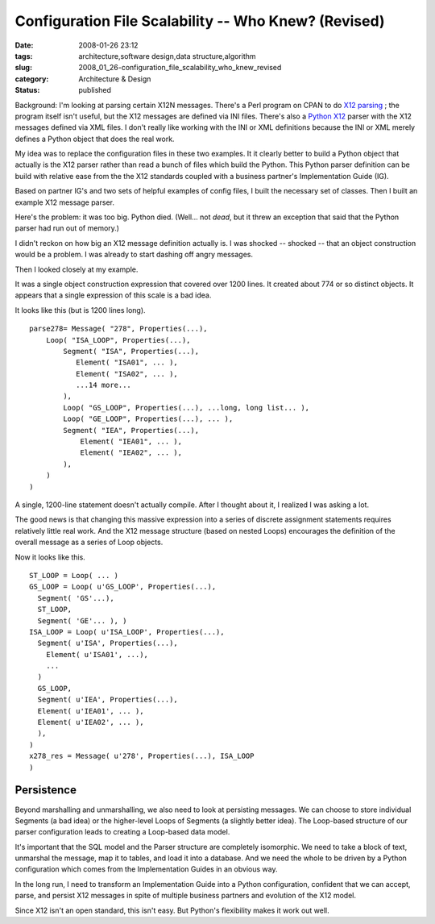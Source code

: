 Configuration File Scalability -- Who Knew? (Revised)
=====================================================

:date: 2008-01-26 23:12
:tags: architecture,software design,data structure,algorithm
:slug: 2008_01_26-configuration_file_scalability_who_knew_revised
:category: Architecture & Design
:status: published







Background: I'm looking at parsing certain X12N messages.  There's a Perl program on CPAN to do `X12 parsing <http://search.cpan.org/~prasad/X12-0.08/lib/X12/Parser.pm>`_ ; the program itself isn't useful, but the X12 messages are defined via INI files.  There's also a `Python X12 <http://pyx12.sourceforge.net/>`_  parser with the X12 messages defined via XML files.  I don't really like working with the INI or XML definitions because the INI or XML merely defines a Python object that does the real work.



My idea was to replace the configuration files in these two examples.  It it clearly better to build a Python object that actually is the X12 parser rather than read a bunch of files which build the Python.  This Python parser definition can be build with relative ease from the the X12 standards coupled with a business partner's Implementation Guide (IG).



Based on partner IG's and two sets of helpful examples of config files, I built the necessary set of classes.  Then I built an example X12 message parser.  



Here's the problem: it was too big.   Python died.  (Well... not *dead*, but it threw an exception that said that the Python parser had run out of memory.)



I didn't reckon on how big an X12 message definition actually is.  I was shocked -- shocked -- that an object construction would be a problem.  I was already to start dashing off angry messages.



Then I looked closely at my example.



It was a single object construction expression that covered over 1200 lines.  It created about 774 or so distinct objects.  It appears that a single expression of this scale is a bad idea.



It looks like this (but is 1200 lines long).



::

    parse278= Message( "278", Properties(...), 
        Loop( "ISA_LOOP", Properties(...),
            Segment( "ISA", Properties(...),
               Element( "ISA01", ... ),
               Element( "ISA02", ... ),
               ...14 more...
            ),
            Loop( "GS_LOOP", Properties(...), ...long, long list... ),
            Loop( "GE_LOOP", Properties(...), ... ),
            Segment( "IEA", Properties(...),
                Element( "IEA01", ... ),
                Element( "IEA02", ... ),
            ),
        )
    )






A single, 1200-line statement doesn't actually compile.  After I thought about it, I realized I was asking a lot.




The good news is that changing this massive expression into a series of discrete assignment statements requires relatively little real work.  And the X12 message structure (based on nested Loops) encourages the definition of the overall message as a series of Loop objects.




Now it looks like this.



::

    ST_LOOP = Loop( ... )
    GS_LOOP = Loop( u'GS_LOOP', Properties(...),
      Segment( 'GS'...),
      ST_LOOP,
      Segment( 'GE'... ), )
    ISA_LOOP = Loop( u'ISA_LOOP', Properties(...),
      Segment( u'ISA', Properties(...),
        Element( u'ISA01', ...),
        ...
      )
      GS_LOOP,
      Segment( u'IEA', Properties(...),
      Element( u'IEA01', ... ),
      Element( u'IEA02', ... ),
      ),
    )
    x278_res = Message( u'278', Properties(...), ISA_LOOP
    )






Persistence
-----------




Beyond marshalling and unmarshalling, we also need to look at persisting messages.  We can choose to store individual Segments (a bad idea) or the higher-level Loops of Segments (a slightly better idea).  The Loop-based structure of our parser configuration leads to creating a Loop-based data model.




It's important that the SQL model and the Parser structure are completely isomorphic.  We need to take a block of text, unmarshal the message, map it to tables, and load it into a database.  And we need the whole to be driven by a Python configuration which comes from the Implementation Guides in an obvious way.




In the long run, I need to transform an Implementation Guide into a Python configuration, confident that we can accept, parse, and persist X12 messages in spite of multiple business partners and evolution of the X12 model.




Since X12 isn't an open standard, this isn't easy.  But Python's flexibility makes it work out well.




